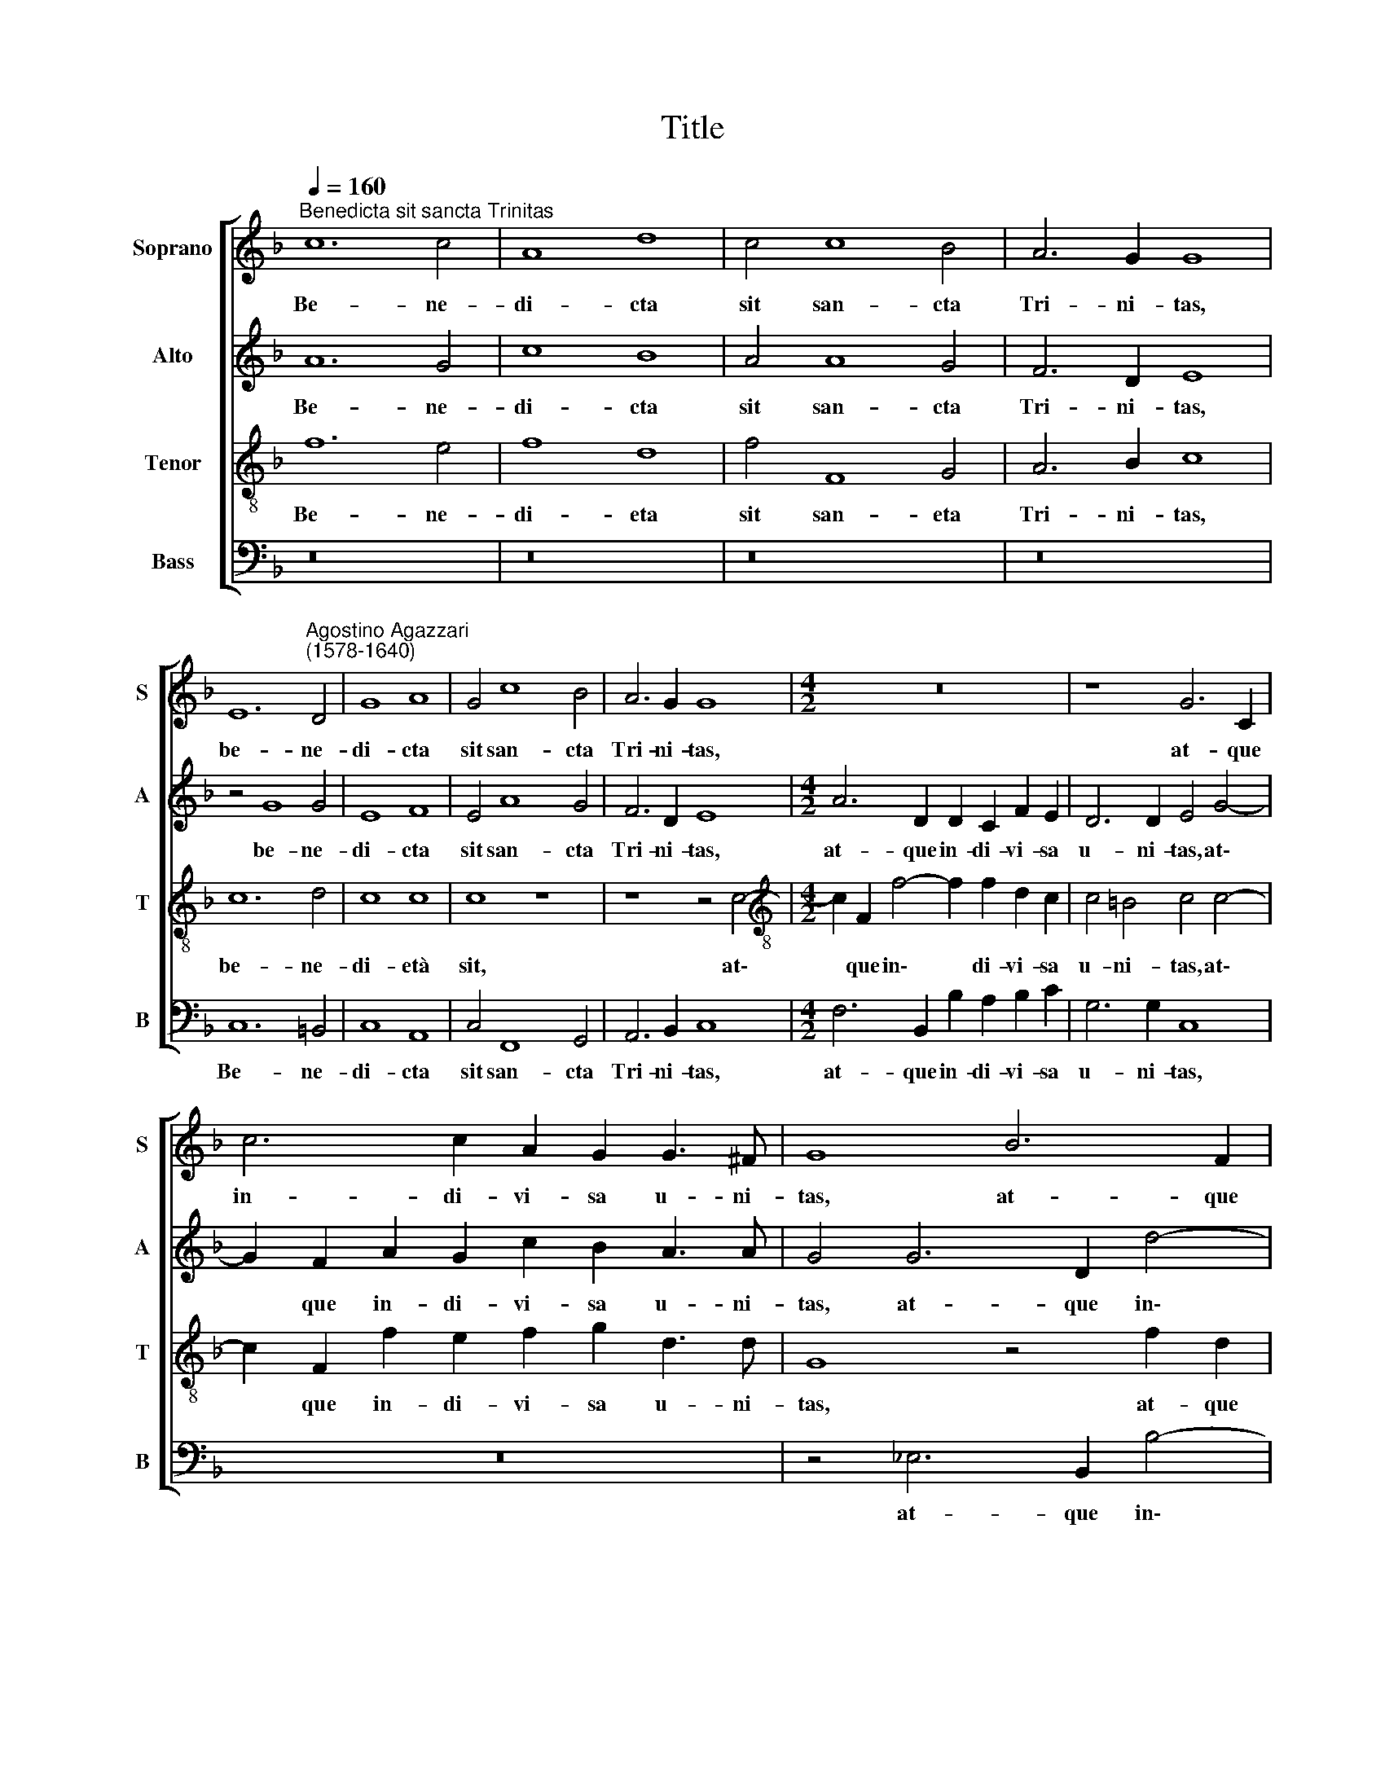 X:1
T:Title
%%score [ 1 2 3 4 ]
L:1/8
Q:1/4=160
M:none
K:F
V:1 treble nm="Soprano" snm="S"
V:2 treble nm="Alto" snm="A"
V:3 treble-8 nm="Tenor" snm="T"
V:4 bass nm="Bass" snm="B"
V:1
"^Benedicta sit sancta Trinitas" c12 c4 | A8 d8 | c4 c8 B4 | A6 G2 G8 | %4
w: Be- ne-|di- cta|sit san- cta|Tri- ni- tas,|
 E12"^Agostino Agazzari\n(1578-1640)" D4 | G8 A8 | G4 c8 B4 | A6 G2 G8 |[M:4/2] z16 | z8 G6 C2 | %10
w: be- ne-|di- cta|sit san- cta|Tri- ni- tas,||at- que|
 c6 c2 A2 G2 G3 ^F | G8 B6 F2 | B2 c2 d3 G c6 c2 | d4 d2 d2 B3 A G2 (B2- | BABG c2 B2) A4 d2 d2 | %15
w: in- di- vi- sa u- ni-|tas, at- que|in- di- vi- sa u- ni-|tas: con- fi- te- bi- mur e\-|* * * * * * i, con- fi-|
 B3 A G4 z4 c2 c2 | A3 B c4 z4 B2 B2 | G3 G c4 c8 | c8 G8- | G4 F4 B8 | B4 c4 d8 | c4 F4 A4 B4 | %22
w: te- bi- mur, con- fi-|te- bi- mur, con- fi-|te- bi- mur e-|i: Qui\-|* a fe-|cit no- bis-|cum mi- se- ri-|
 c12 d4 | _e8 (c2 d2 e2 c2 | d8) c8 | z16 | z16 | z4 B4 c4 d4 | _e6 e2 e2 (_EF GABG | c8) d4 d4 | %30
w: cor- di-|am su\- * * *|* am,|||mi- se- ri-|cor- di- am su- * * * * *|* am, mi-|
 c4 B4 (A6 GF | G4) =B4 c8 | (d2 c2 B2 A2 G4 A4) | G8 z4 c4 | A2 (B3 A G3 F F4 E2) | F8 z8 | %36
w: se- ri- cor\- * *|* di- am|su\- * * * * *|am. Al-|le- lu\- * * * * *|ia,|
 z4 c4 A2 (B3 A G2) | A8 z4 d4 | c2 (d3 cBA G4) c4 | z2 d2 B2 (d2- dcBA G4) | %40
w: al- le- lu\- * *|ia, al-|le- lu\- * * * * ia,|al- le- lu\- * * * * *|
[Q:1/4=157] A4[Q:1/4=154] z2[Q:1/4=152] A2[Q:1/4=150] F2[Q:1/4=148] D2[Q:1/4=145] F2[Q:1/4=143] f2 | %41
w: ia, al- le- lu- ia, al-|
[Q:1/4=139] d6[Q:1/4=135] d2[Q:1/4=135] !fermata!c8 |] %42
w: le- lu- ia.|
V:2
 A12 G4 | c8 B8 | A4 A8 G4 | F6 D2 E8 | z4 G8 G4 | E8 F8 | E4 A8 G4 | F6 D2 E8 | %8
w: Be- ne-|di- cta|sit san- cta|Tri- ni- tas,|be- ne-|di- cta|sit san- cta|Tri- ni- tas,|
[M:4/2] A6 D2 D2 C2 F2 E2 | D6 D2 E4 G4- | G2 F2 A2 G2 c2 B2 A3 A | G4 G6 D2 d4- | %12
w: at- que in- di- vi- sa|u- ni- tas, at\-|* que in- di- vi- sa u- ni-|tas, at- que in\-|
 d2 c2 B4 A2 B4 A2 | B8 d2 d2 B3 A | G2 (G2- G^FGE F2 G4 F2) | G2 dd B3 A B4 z4 | %16
w: * di- vi- sa u- ni-|tas: con- fi- te- bi-|mur e\- * * * * * * *|i, con- fi- te- bi- mur,|
 c2 c2 A3 G A4 z4 | c2 c2 A2 GF G8 | A8 B8- | B4 B4 G8 | d4 c4 B8 | A4 A4 F4 G4 | %22
w: con- fi- te- bi- mur,|con- fi- te- bi- mur e-|i: Qui\-|* a fe-|cit no- bis-|cum mi- se- ri-|
 (A2 G2 A2 F2 G4) F4 | G4 (C2 D2 _E2 C2 c4- | c4 =B4) c4 G4 | G4 A4 B6 B2 | B4 (cBAG A8) | %27
w: cor\- * * * * di-|am su\- * * * *|* * am, mi-|se- ri- cor- di-|am su\- * * * *|
 G4 z2 G2 A4 =B4 | c6 c2 (B3 A G4) | (A2 B4 A2) B4 F4 | A4 B4 c8- | c4 F4 (G6 A2 | %32
w: am, mi- se- ri-|cor- di- am * *|su\- * * am, mi-|se- ri- cor\-|* di- am *|
 B2 A2 G2 F2 E4) F4- | F4 E4 F4 A4- | A2 F2 (G3 A B2 A2 G4) | A2 c4 A2 (B3 A G4- | %36
w: * * * * * su\-|* * am. Al\-|* le- lu\- * * * *|ja, al- le- lu\- * *|
 G4) A2 A4 F2 (G3 F | _EF G4 ^F2) G4 z4 | F4 D2 (G3 A B4 A2) | B2 B2 F2 (B2- BAGF E4) | %40
w: * ia, al- le- lu\- *|* * * * ia,|al- le- lu\- * * *|ia, al- le- lu\- * * * * *|
 F2 A2 F2 A2 B4 d2 c2 | B8 !fermata!A8 |] %42
w: ia, al- le- lu- ia, al- le-|lu- ia.|
V:3
 f12 e4 | f8 d8 | f4 F8 G4 | A6 B2 c8 | c12 d4 | c8 c8 | c8 z8 | z8 z4 c4- | %8
w: Be- ne-|di- eta|sit san- eta|Tri- ni- tas,|be- ne-|di- età|sit,|at\-|
[M:4/2][K:treble-8] c2 F2 f4- f2 f2 d2 c2 | c4 =B4 c4 c4- | c2 F2 f2 e2 f2 g2 d3 d | G8 z4 f2 d2 | %12
w: * que in\- * di- vi- sa|u- ni- tas, at\-|* que in- di- vi- sa u- ni-|tas, at- que|
 f2 f2 f2 e2 f6 f2 | f8 z4 g2 g2 | _e3 d c4 d8 | G8 g2 g2 _e3 c | f8 f2 f2 d3 d | e4 (f8 e4) | %18
w: in- di- vi- sa u- ni-|tas: con- fi-|te- bi- mur e-|i, con- fi- te- bi-|mur, con- fi- te- bi-|mur e\- *|
 f8 _e8- | e4 f4 _e4 B4 | z4 f4 f8 | f8 z8 | z4 f4 _e4 d4 | c6 B2 _A8 | G8 c4 _e4 | d4 c4 d6 d2 | %26
w: i: Qui\-|* a fe- cit|no- bis-|cum|mi- se- ri-|cor- di- am|su- am, mi-|se- ri- cor- di-|
 _e4 (g6 ^f=e f4) | g8 z8 | z16 | z8 z4 B4 | A4 G4 F8 | c4 d4 (_e2 f2 g2 =e2 | f4) d4 z8 | %33
w: am su\- * * *|am,||mi-|se- ri- cor-|di- am su\- * * *|* am,|
 c8 c6 f2- | f2 d2 (_e3 d B4 c4) | F4 A4 F2 (G3 F f2- | f2 e2) f2 f4 d2 (_e3 d | c4 d4) (GABc d4) | %38
w: su- am. Al-|* le- lu\- * * *|ia, al- le- lu\- * *|* * ia, al- le- lu\- *|* * ia, * * * *|
 z8 z4 f4 | d2 (f2- f_edc B4 c4) | F4 z2 f2 d2 f2 B2 c2 | f4 f4 !fermata!f8 |] %42
w: al-|le- lu\- * * * * * *|ja, al- le- lu- ia, al-|le- lu- ia.|
V:4
 z16 | z16 | z16 | z16 | C,12 =B,,4 | C,8 A,,8 | C,4 F,,8 G,,4 | A,,6 B,,2 C,8 | %8
w: ||||Be- ne-|di- cta|sit san- cta|Tri- ni- tas,|
[M:4/2] F,6 B,,2 B,2 A,2 B,2 C2 | G,6 G,2 C,8 | z16 | z4 _E,6 B,,2 B,4- | B,2 A,2 B,2 G,2 F,6 F,2 | %13
w: at- que in- di- vi- sa|u- ni- tas,||at- que in\-|* di- vi- sa u- ni-|
 B,,8 z8 | z16 | z4 G,2 G,2 _E,3 D, C,4 | z4 F,2 F,2 D,3 C, B,,4 | C,8 C,8 | z8 _E,8- | %19
w: tas:||con- fi- te- bi- mur,|con- fi- te- bi- mur|e- i:|Qui\-|
 E,4 D,4 _E,8 | B,,4 A,,4 B,,8 | F,,8 z8 | z16 | z16 | z8 z4 C4 | B,4 A,4 G,6 G,2 | _E,8 D,8 | %27
w: * a fe-|cit no- bis-|cum|||mi-|se- ri- cor- di-|am su-|
 G,,4 G,4 F,4 D,4 | C,6 C,2 _E,8 | F,8 B,,8 | z8 z4 F,4 | _E,4 D,4 C,6 C,2 | B,,8 C,8- | C,8 F,,8 | %34
w: am, mi- se- ri-|cor- di- am|su- am,|mi-|se- ri- cor- di-|am su\-|* am.|
 z16 | z4 F,4 D,2 (_E,3 D, B,,2 | C,4) F,,4 z8 | z8 z4 B,4 | A,2 (B,3 A,G,F, _E,4 F,4) | B,,8 z8 | %40
w: |al- le- lu\- * *|* ia,|al-|le- lu\- * * * * *|ia,|
 z2 F,2 D,2 F,2 B,,2 B,,4 A,,2 | B,,8 !fermata!F,,8 |] %42
w: al- le- lu- ja, al- le-|lu- ia.|

